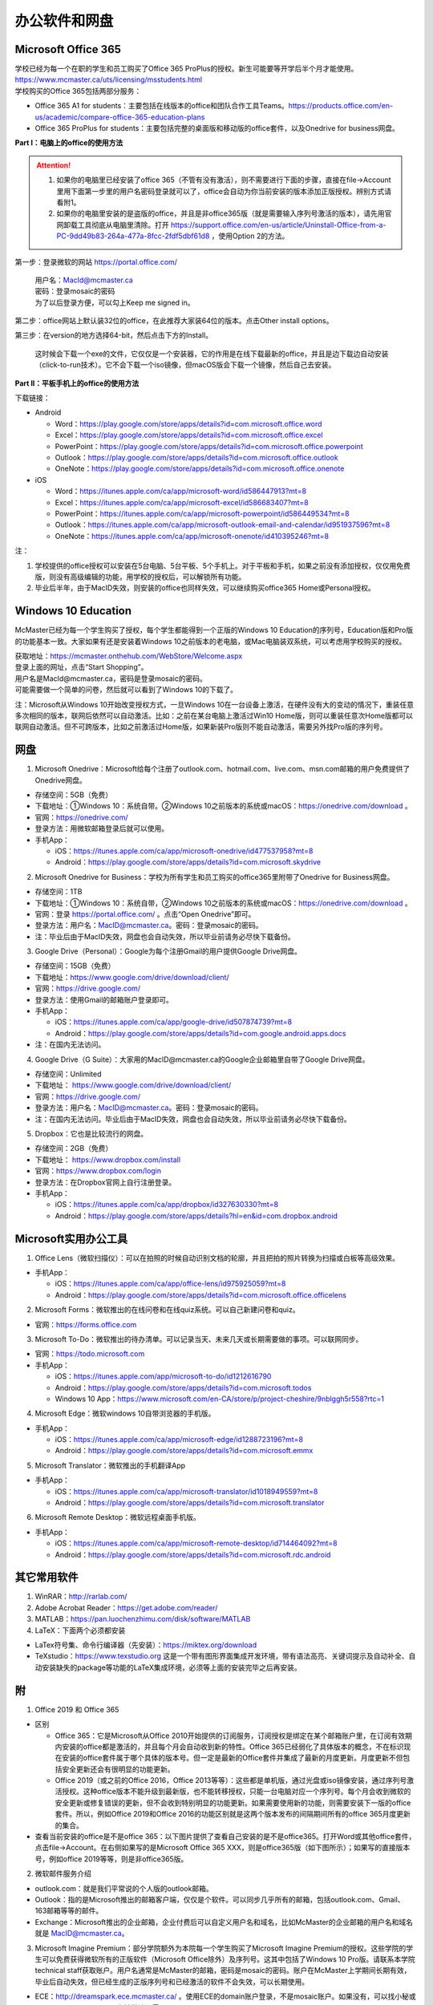 ﻿办公软件和网盘
==============================
Microsoft Office 365
-----------------------------
| 学校已经为每一个在职的学生和员工购买了Office 365 ProPlus的授权。新生可能要等开学后半个月才能使用。https://www.mcmaster.ca/uts/licensing/msstudents.html
| 学校购买的Office 365包括两部分服务：

- Office 365 A1 for students：主要包括在线版本的office和团队合作工具Teams。https://products.office.com/en-us/academic/compare-office-365-education-plans
- Office 365 ProPlus for students：主要包括完整的桌面版和移动版的office套件，以及Onedrive for business网盘。

.. image:: /resource/office365/Software_List.png
   :align: center
   :scale: 50%

**Part I：电脑上的office的使用方法**

.. attention::
  1. 如果你的电脑里已经安装了office 365（不管有没有激活），则不需要进行下面的步骤，直接在file->Account里用下面第一步里的用户名密码登录就可以了，office会自动为你当前安装的版本添加正版授权。辨别方式请看附1。
  2. 如果你的电脑里安装的是盗版的office，并且是非office365版（就是需要输入序列号激活的版本），请先用官网卸载工具彻底从电脑里清除。打开 https://support.office.com/en-us/article/Uninstall-Office-from-a-PC-9dd49b83-264a-477a-8fcc-2fdf5dbf61d8 ，使用Option 2的方法。

第一步：登录微软的网站 https://portal.office.com/ 

 | 用户名：MacId@mcmaster.ca
 | 密码：登录mosaic的密码
 | 为了以后登录方便，可以勾上Keep me signed in。

.. image:: /resource/office365/office365_1.png
   :align: center

第二步：office网站上默认装32位的office，在此推荐大家装64位的版本。点击Other install options。

.. image:: /resource/office365/office365_2.png
   :align: center

第三步：在version的地方选择64-bit，然后点击下方的Install。

 | 这时候会下载一个exe的文件，它仅仅是一个安装器，它的作用是在线下载最新的office，并且是边下载边自动安装（click-to-run技术）。它不会下载一个iso镜像，但macOS版会下载一个镜像，然后自己去安装。

.. image:: /resource/office365/office365_3.png
   :align: center

**Part II：平板手机上的office的使用方法**

下载链接：

- Android

  - Word：https://play.google.com/store/apps/details?id=com.microsoft.office.word
  - Excel：https://play.google.com/store/apps/details?id=com.microsoft.office.excel
  - PowerPoint：https://play.google.com/store/apps/details?id=com.microsoft.office.powerpoint
  - Outlook：https://play.google.com/store/apps/details?id=com.microsoft.office.outlook
  - OneNote：https://play.google.com/store/apps/details?id=com.microsoft.office.onenote
- iOS

  - Word：https://itunes.apple.com/ca/app/microsoft-word/id586447913?mt=8
  - Excel：https://itunes.apple.com/ca/app/microsoft-excel/id586683407?mt=8
  - PowerPoint：https://itunes.apple.com/ca/app/microsoft-powerpoint/id586449534?mt=8
  - Outlook：https://itunes.apple.com/ca/app/microsoft-outlook-email-and-calendar/id951937596?mt=8
  - OneNote：https://itunes.apple.com/ca/app/microsoft-onenote/id410395246?mt=8

注：

1. 学校提供的office授权可以安装在5台电脑、5台平板、5个手机上。对于平板和手机，如果之前没有添加授权，仅仅用免费版，则没有高级编辑的功能，用学校的授权后，可以解锁所有功能。
2. 毕业后半年，由于MacID失效，则安装的office也同样失效，可以继续购买office365 Home或Personal授权。

Windows 10 Education
----------------------------------------------
McMaster已经为每一个学生购买了授权，每个学生都能得到一个正版的Windows 10 Education的序列号，Education版和Pro版的功能基本一致。大家如果有还是安装着Windows 10之前版本的老电脑，或Mac电脑装双系统，可以考虑用学校购买的授权。

| 获取地址：https://mcmaster.onthehub.com/WebStore/Welcome.aspx
| 登录上面的网址，点击“Start Shopping”。
| 用户名是MacId@mcmaster.ca，密码是登录mosaic的密码。
| 可能需要做一个简单的问卷，然后就可以看到了Windows 10的下载了。

.. image:: /resource/office365/windows10education.png
   :align: center

注：Microsoft从Windows 10开始改变授权方式，一旦Windows 10在一台设备上激活，在硬件没有大的变动的情况下，重装任意多次相同的版本，联网后依然可以自动激活。比如：之前在某台电脑上激活过Win10 Home版，则可以重装任意次Home版都可以联网自动激活。但不可跨版本，比如之前激活过Home版，如果新装Pro版则不能自动激活，需要另外找Pro版的序列号。

网盘
-----------------------------
1. Microsoft Onedrive：Microsoft给每个注册了outlook.com、hotmail.com、live.com、msn.com邮箱的用户免费提供了Onedrive网盘。

- 存储空间：5GB（免费）
- 下载地址：①Windows 10：系统自带。②Windows 10之前版本的系统或macOS：https://onedrive.com/download 。
- 官网：https://onedrive.com/
- 登录方法：用微软邮箱登录后就可以使用。
- 手机App：

  - iOS：https://itunes.apple.com/ca/app/microsoft-onedrive/id477537958?mt=8
  - Android：https://play.google.com/store/apps/details?id=com.microsoft.skydrive

2. Microsoft Onedrive for Business：学校为所有学生和员工购买的office365里附带了Onedrive for Business网盘。

- 存储空间：1TB
- 下载地址：①Windows 10：系统自带，②Windows 10之前版本的系统或macOS：https://onedrive.com/download 。
- 官网：登录 https://portal.office.com/ 。点击“Open Onedrive”即可。
- 登录方法：用户名：MacID@mcmaster.ca。密码：登录mosaic的密码。
- 注：毕业后由于MacID失效，网盘也会自动失效，所以毕业前请务必尽快下载备份。

.. image:: /resource/office365/onedrive_1.jpg
   :align: center

.. image:: /resource/office365/onedrive_2.png
   :align: center

3. Google Drive（Personal）：Google为每个注册Gmail的用户提供Google Drive网盘。

- 存储空间：15GB（免费）
- 下载地址：https://www.google.com/drive/download/client/
- 官网：https://drive.google.com/
- 登录方法：使用Gmail的邮箱账户登录即可。
- 手机App：

  - iOS：https://itunes.apple.com/ca/app/google-drive/id507874739?mt=8
  - Android：https://play.google.com/store/apps/details?id=com.google.android.apps.docs
- 注：在国内无法访问。

4. Google Drive（G Suite）：大家用的MacID@mcmaster.ca的Google企业邮箱里自带了Google Drive网盘。

- 存储空间：Unlimited
- 下载地址： https://www.google.com/drive/download/client/
- 官网：https://drive.google.com/
- 登录方法：用户名：MacID@mcmaster.ca。密码：登录mosaic的密码。
- 注：在国内无法访问。毕业后由于MacID失效，网盘也会自动失效，所以毕业前请务必尽快下载备份。

5. Dropbox：它也是比较流行的网盘。

- 存储空间：2GB（免费）
- 下载地址： https://www.dropbox.com/install
- 官网：https://www.dropbox.com/login
- 登录方法：在Dropbox官网上自行注册登录。
- 手机App：

  - iOS：https://itunes.apple.com/ca/app/dropbox/id327630330?mt=8
  - Android：https://play.google.com/store/apps/details?hl=en&id=com.dropbox.android

Microsoft实用办公工具
--------------------------------------------------
1. Office Lens（微软扫描仪）：可以在拍照的时候自动识别文档的轮廓，并且把拍的照片转换为扫描或白板等高级效果。

- 手机App：

  - iOS：https://itunes.apple.com/ca/app/office-lens/id975925059?mt=8
  - Android：https://play.google.com/store/apps/details?id=com.microsoft.office.officelens

2. Microsoft Forms：微软推出的在线问卷和在线quiz系统。可以自己新建问卷和quiz。

- 官网：https://forms.office.com

3. Microsoft To-Do：微软推出的待办清单。可以记录当天、未来几天或长期需要做的事项。可以联网同步。

- 官网：https://todo.microsoft.com
- 手机App：

  - iOS：https://itunes.apple.com/app/microsoft-to-do/id1212616790
  - Android：https://play.google.com/store/apps/details?id=com.microsoft.todos
  - Windows 10 App：https://www.microsoft.com/en-CA/store/p/project-cheshire/9nblggh5r558?rtc=1

4. Microsoft Edge：微软windows 10自带浏览器的手机版。

- 手机App：

  - iOS：https://itunes.apple.com/ca/app/microsoft-edge/id1288723196?mt=8
  - Android：https://play.google.com/store/apps/details?id=com.microsoft.emmx

5. Microsoft Translator：微软推出的手机翻译App

- 手机App：

  - iOS：https://itunes.apple.com/ca/app/microsoft-translator/id1018949559?mt=8
  - Android：https://play.google.com/store/apps/details?id=com.microsoft.translator

6. Microsoft Remote Desktop：微软远程桌面手机版。

- 手机App：

  - iOS：https://itunes.apple.com/ca/app/microsoft-remote-desktop/id714464092?mt=8
  - Android：https://play.google.com/store/apps/details?id=com.microsoft.rdc.android

其它常用软件
----------------------------------
1) WinRAR：http://rarlab.com/
#) Adobe Acrobat Reader：https://get.adobe.com/reader/
#) MATLAB：https://pan.luochenzhimu.com/disk/software/MATLAB
#) LaTeX：下面两个必须都安装

- LaTex符号集、命令行编译器（先安装）：https://miktex.org/download
- TeXstudio：https://www.texstudio.org 这是一个带有图形界面集成开发环境，带有语法高亮、关键词提示及自动补全、自动安装缺失的package等功能的LaTeX集成环境，必须等上面的安装完毕之后再安装。

附
-------------------------
1. Office 2019 和 Office 365

- 区别

  - Office 365：它是Microsoft从Office 2010开始提供的订阅服务，订阅授权是绑定在某个邮箱账户里，在订阅有效期内安装的office都是激活的，并且每个月会自动收到新的特性。Office 365已经弱化了具体版本的概念，不在标识现在安装的office套件属于哪个具体的版本号。但一定是最新的Office套件并集成了最新的月度更新。月度更新不但包括安全更新还会有很明显的功能更新。
  - Office 2019（或之前的Office 2016，Office 2013等等）：这些都是单机版，通过光盘或iso镜像安装，通过序列号激活授权。这种office版本不能升级到最新版，也不能转移授权，只能一台电脑对应一个序列号。每个月会收到微软的安全更新或修复错误的更新，但不会收到特别明显的功能更新。如果需要使用新的功能，则需要安装下一版的office套件。所以，例如Office 2019和Office 2016的功能区别就是这两个版本发布的间隔期间所有的office 365月度更新的集合。

- 查看当前安装的office是不是office 365：以下图片提供了查看自己安装的是不是office365。打开Word或其他office套件，点击file->Account。在右侧如果写的是Microsoft Office 365 XXX，则是office365版（如下图所示）；如果写的直接版本号，例如office 2019等等，则是非office365版。

.. image:: /resource/office365/check_if_office365.png
   :align: center

2. 微软邮件服务介绍

- outlook.com：就是我们平常说的个人版的outlook邮箱。
- Outlook：指的是Microsoft推出的邮箱客户端，仅仅是个软件。可以同步几乎所有的邮箱，包括outlook.com、Gmail、163邮箱等等的邮件。
- Exchange：Microsoft推出的企业邮箱，企业付费后可以自定义用户名和域名，比如McMaster的企业邮箱的用户名和域名就是 MacID@mcmaster.ca。

3. Microsoft Imagine Premium：部分学院额外为本院每一个学生购买了Microsoft Imagine Premium的授权。这些学院的学生可以免费获得微软所有的正版软件（Microsoft Office除外）及序列号。这其中包括了Windows 10 Pro版。请联系本学院technical staff获取账户。用户名通常是McMaster的邮箱，密码是mosaic的密码。账户在McMaster上学期间长期有效，毕业后自动失效，但已经生成的正版序列号和已经激活的软件不会失效，可以长期使用。

- ECE：http://dreamspark.ece.mcmaster.ca/ 。使用ECE的domain账户登录，不是mosaic账户。如果没有，可以找小秘或technical staff设置一下。在校外访问需要VPN。
- CAS：https://e5.onthehub.com/WebStore/ProductsByMajorVersionList.aspx?cmi_cs=1&cmi_mnuMain=bdba23cf-e05e-e011-971f-0030487d8897&ws=925e5046-720e-e211-bd05-f04da23e67f6&vsro=8 
- Business：https://mcmastermba.onthehub.com/WebStore/Welcome.aspx?utm_medium=school-finder&utm_campaign=school-finder&utm_source=McMaster%20University%20DeGroote%20School%20of%20Business
- Mechanical Engineering：https://e5.onthehub.com/WebStore/ProductsByMajorVersionList.aspx?cmi_cs=1&cmi_mnuMain=bdba23cf-e05e-e011-971f-0030487d8897&ws=fca22d24-02cf-e711-80f9-000d3af41938&vsro=8

.. image:: /resource/office365/Imagine_Premium.png
   :align: center

4. 学院服务器：部分学院提供了高性能计算机或超级计算机供学生使用。

  A. Computing and Software

  - 服务器列表：https://www.cas.mcmaster.ca/support/index.php/Main_Page
  - virtual desktop：私有云——Windows虚拟机（包含MATLAB、labview、Maple等软件）。https://www.cas.mcmaster.ca/support/index.php/Virtual_Desktop
  - 私有的代码版本控制服务：gitlab（https://gitlab.cas.mcmaster.ca/），websvn（https://websvn.cas.mcmaster.ca/）
  - 学院为该学院的学生提供的云盘：https://cloud.cas.mcmaster.ca/

  B. Business

  - business学院的学生可以在学院的服务器上远程运行MATLAB，SAS等软件，省去了在自己电脑上安装的麻烦。
  - 登录网址：https://vlab.business.mcmaster.ca/
  - 用户名：ADS\\Mac ID
  - 密码：登录mosaic的密码

  C. Math and Statistics

  - 学院提供超级计算机服务：https://ms.mcmaster.ca/mathcomputing/
  - https://rhpcs.mcmaster.ca/
  - 请联系导师或本院的technical staff。

5. 多人实时共同编辑一个文档

- 如果使用Onedrive网盘，则可以实现多人实时共同编辑一个Word文档、Excel、PowerPoint的功能。以下是步骤：

第一步：创建一个文档。

.. image:: /resource/office365/multi_editor/multi_edit_01.jpg
   :align: center

第二步：保存在Onedrive网盘里。

.. image:: /resource/office365/multi_editor/multi_edit_02.jpg
   :align: center

第三步：点击右上角的“Share”按钮，然后在弹出框里点击“Get a sharing link”。

.. image:: /resource/office365/multi_editor/multi_edit_03.jpg
   :align: center

第四步：点击“Create an edit link”。

.. image:: /resource/office365/multi_editor/multi_edit_04.jpg
   :align: center

第五步：点击“Copy”按钮。并发给所有一起合作编辑的同学。

.. image:: /resource/office365/multi_editor/multi_edit_05.jpg
   :align: center

第六步：其他一起合作的同学接受到链接后，在浏览器里打开链接。

.. image:: /resource/office365/multi_editor/multi_edit_06.jpg
   :align: center

第七步：点击浏览器里的“Edit in Browser”。这时候就可以在网页里一起编辑了，也可以看到别人在编辑文档的哪个位置。

.. image:: /resource/office365/multi_editor/multi_edit_07.jpg
   :align: center

第八步（可选）：点击右上角的”Sign in“。登录后，点击网页里的”Edit Document“，然后在弹出框里选”Edit in Word“。这样其它合作编辑的同学就可以在桌面版的Word里编辑了。

.. image:: /resource/office365/multi_editor/multi_edit_08.jpg
   :align: center